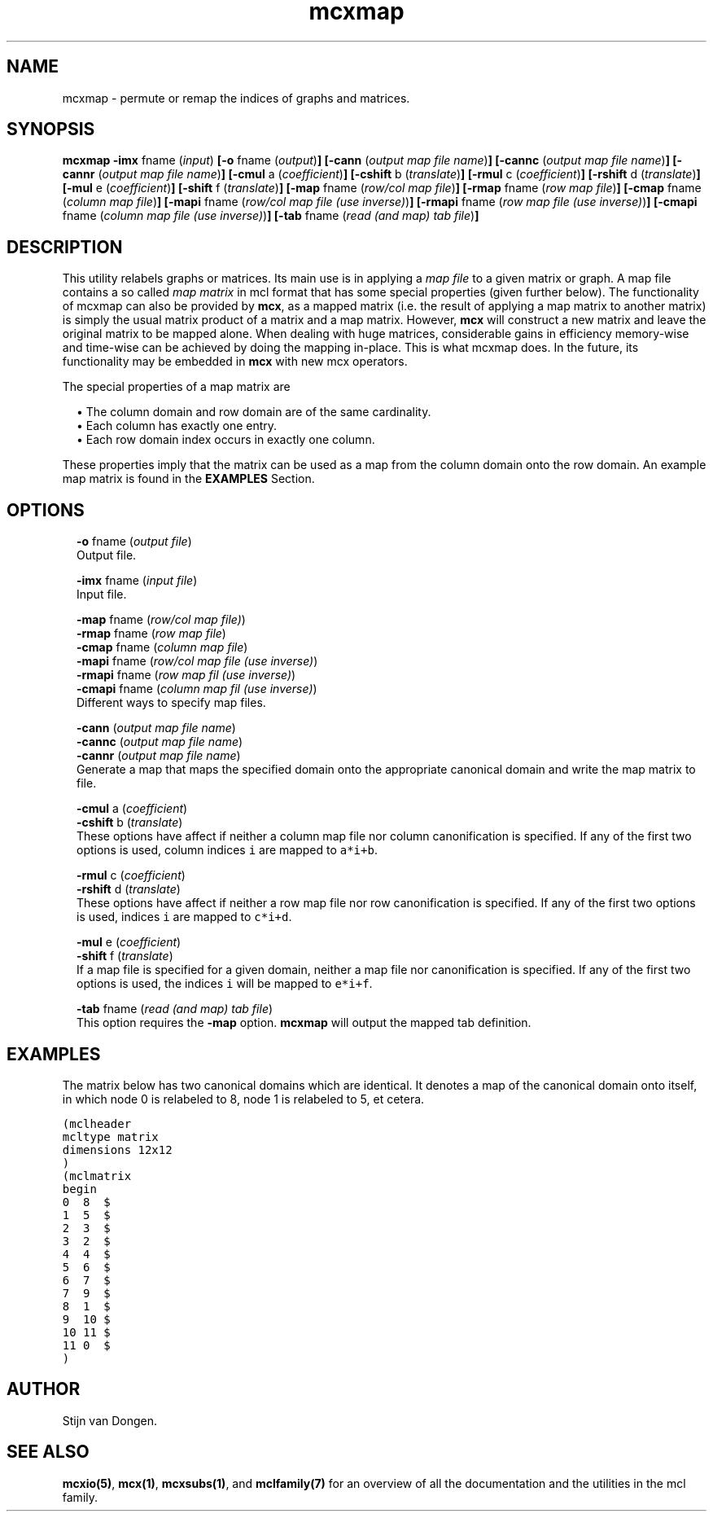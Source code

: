.\" Copyright (c) 2009 Stijn van Dongen
.TH "mcxmap" 1 "1 Jul 2009" "mcxmap 1\&.008, 09-182" "USER COMMANDS "
.po 2m
.de ZI
.\" Zoem Indent/Itemize macro I.
.br
'in +\\$1
.nr xa 0
.nr xa -\\$1
.nr xb \\$1
.nr xb -\\w'\\$2'
\h'|\\n(xau'\\$2\h'\\n(xbu'\\
..
.de ZJ
.br
.\" Zoem Indent/Itemize macro II.
'in +\\$1
'in +\\$2
.nr xa 0
.nr xa -\\$2
.nr xa -\\w'\\$3'
.nr xb \\$2
\h'|\\n(xau'\\$3\h'\\n(xbu'\\
..
.if n .ll -2m
.am SH
.ie n .in 4m
.el .in 8m
..
.SH NAME
mcxmap \- permute or remap the indices of graphs and matrices\&.
.SH SYNOPSIS

\fBmcxmap\fP
\fB-imx\fP fname (\fIinput\fP)
\fB[-o\fP fname (\fIoutput\fP)\fB]\fP
\fB[-cann\fP (\fIoutput map file name\fP)\fB]\fP
\fB[-cannc\fP (\fIoutput map file name\fP)\fB]\fP
\fB[-cannr\fP (\fIoutput map file name\fP)\fB]\fP
\fB[-cmul\fP a (\fIcoefficient\fP)\fB]\fP
\fB[-cshift\fP b (\fItranslate\fP)\fB]\fP
\fB[-rmul\fP c (\fIcoefficient\fP)\fB]\fP
\fB[-rshift\fP d (\fItranslate\fP)\fB]\fP
\fB[-mul\fP e (\fIcoefficient\fP)\fB]\fP
\fB[-shift\fP f (\fItranslate\fP)\fB]\fP
\fB[-map\fP fname (\fIrow/col map file\fP)\fB]\fP
\fB[-rmap\fP fname (\fIrow map file\fP)\fB]\fP
\fB[-cmap\fP fname (\fIcolumn map file\fP)\fB]\fP
\fB[-mapi\fP fname (\fIrow/col map file (use inverse)\fP)\fB]\fP
\fB[-rmapi\fP fname (\fIrow map file (use inverse)\fP)\fB]\fP
\fB[-cmapi\fP fname (\fIcolumn map file (use inverse)\fP)\fB]\fP
\fB[-tab\fP fname (\fIread (and map) tab file\fP)\fB]\fP
.SH DESCRIPTION

This utility relabels graphs or matrices\&. Its main use is in applying a
\fImap file\fP to a given matrix or graph\&. A map file contains a so called
\fImap matrix\fP in mcl format that has some special properties (given
further below)\&. The functionality of mcxmap can also be provided by \fBmcx\fP, as
a mapped matrix (i\&.e\&. the result of applying a map matrix to another matrix)
is simply the usual matrix product of a matrix and a map matrix\&. However,
\fBmcx\fP will construct a new matrix and leave the original matrix to be mapped
alone\&. When dealing with huge matrices, considerable gains in efficiency
memory-wise and time-wise can be achieved by doing the mapping in-place\&.
This is what mcxmap does\&. In the future, its functionality may be
embedded in \fBmcx\fP with new mcx operators\&.

The special properties of a map matrix are

.ZJ 1m 1m "\(bu"
The column domain and row domain are
of the same cardinality\&.
.in -2m
.ZJ 1m 1m "\(bu"
Each column has exactly one entry\&.
.in -2m
.ZJ 1m 1m "\(bu"
Each row domain index occurs in exactly one column\&.
.in -2m

These properties imply that the matrix can be used
as a map from the column domain onto the row domain\&.
An example map matrix is found in the \fBEXAMPLES\fP Section\&.
.SH OPTIONS

.ZI 2m "\fB-o\fP fname (\fIoutput file\fP)"
\&
.br
Output file\&.
.in -2m

.ZI 2m "\fB-imx\fP fname (\fIinput file\fP)"
\&
.br
Input file\&.
.in -2m

.ZI 2m "\fB-map\fP fname (\fIrow/col map file)\fP)"
\&
'in -2m
.ZI 2m "\fB-rmap\fP fname (\fIrow map file\fP)"
\&
'in -2m
.ZI 2m "\fB-cmap\fP fname (\fIcolumn map file\fP)"
\&
'in -2m
.ZI 2m "\fB-mapi\fP fname (\fIrow/col map file (use inverse)\fP)"
\&
'in -2m
.ZI 2m "\fB-rmapi\fP fname (\fIrow map fil (use inverse)\fP)"
\&
'in -2m
.ZI 2m "\fB-cmapi\fP fname (\fIcolumn map fil (use inverse)\fP)"
\&
'in -2m
'in +2m
\&
.br
Different ways to specify map files\&.
.in -2m

.ZI 2m "\fB-cann\fP (\fIoutput map file name\fP)"
\&
'in -2m
.ZI 2m "\fB-cannc\fP (\fIoutput map file name\fP)"
\&
'in -2m
.ZI 2m "\fB-cannr\fP (\fIoutput map file name\fP)"
\&
'in -2m
'in +2m
\&
.br
Generate a map that maps the specified domain onto
the appropriate canonical domain and write the map
matrix to file\&.
.in -2m

.ZI 2m "\fB-cmul\fP a (\fIcoefficient\fP)"
\&
'in -2m
.ZI 2m "\fB-cshift\fP b (\fItranslate\fP)"
\&
'in -2m
'in +2m
\&
.br
These options have affect if neither a column map file nor column
canonification is specified\&. If any of the first two options is used,
column indices\ \&\fCi\fP are mapped to\ \&\fCa*i+b\fP\&.
.in -2m

.ZI 2m "\fB-rmul\fP c (\fIcoefficient\fP)"
\&
'in -2m
.ZI 2m "\fB-rshift\fP d (\fItranslate\fP)"
\&
'in -2m
'in +2m
\&
.br
These options have affect if neither a row map file nor row
canonification is specified\&. If any of the first two options is used,
indices\ \&\fCi\fP are mapped to\ \&\fCc*i+d\fP\&.
.in -2m

.ZI 2m "\fB-mul\fP e (\fIcoefficient\fP)"
\&
'in -2m
.ZI 2m "\fB-shift\fP f (\fItranslate\fP)"
\&
'in -2m
'in +2m
\&
.br
If a map file is specified for a given domain, neither a map file nor
canonification is specified\&. If any of the first two options is used, the
indices\ \&\fCi\fP will be mapped to\ \&\fCe*i+f\fP\&.
.in -2m

.ZI 2m "\fB-tab\fP fname (\fIread (and map) tab file\fP)"
\&
.br
This option requires the \fB-map\fP option\&. \fBmcxmap\fP will output the
mapped tab definition\&.
.in -2m
.SH EXAMPLES

The matrix below has two canonical domains which are identical\&.
It denotes a map of the canonical domain onto itself, in which
node 0 is relabeled to 8, node 1 is relabeled to 5, et cetera\&.

.nf \fC
(mclheader
mcltype matrix
dimensions 12x12
)
(mclmatrix
begin
0  8  $
1  5  $
2  3  $
3  2  $
4  4  $
5  6  $
6  7  $
7  9  $
8  1  $
9  10 $
10 11 $
11 0  $
)
.fi \fR

.SH AUTHOR

Stijn van Dongen\&.
.SH SEE ALSO

\fBmcxio(5)\fP,
\fBmcx(1)\fP,
\fBmcxsubs(1)\fP,
and \fBmclfamily(7)\fP for an overview of all the documentation
and the utilities in the mcl family\&.

